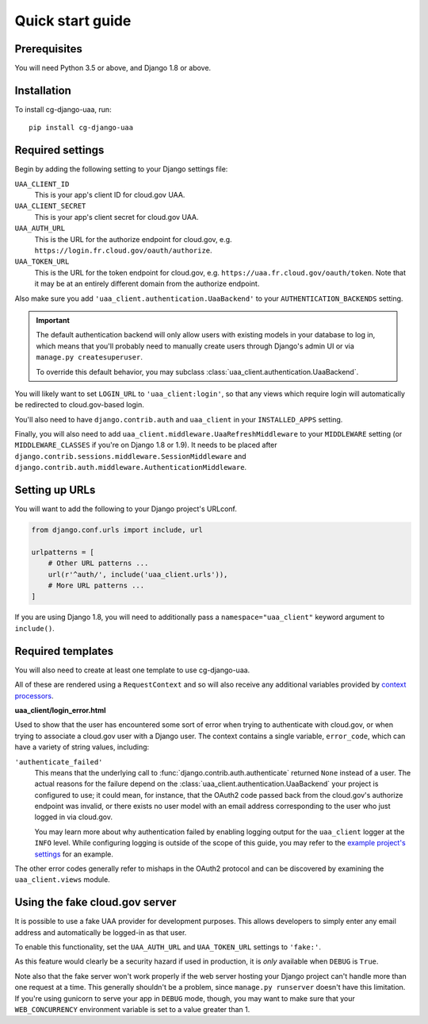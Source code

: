 Quick start guide
=================

Prerequisites
~~~~~~~~~~~~~

You will need Python 3.5 or above, and Django 1.8 or above.

Installation
~~~~~~~~~~~~

To install cg-django-uaa, run::

    pip install cg-django-uaa

Required settings
~~~~~~~~~~~~~~~~~

Begin by adding the following setting to your Django settings file:

``UAA_CLIENT_ID``
    This is your app's client ID for cloud.gov UAA.

``UAA_CLIENT_SECRET``
    This is your app's client secret for cloud.gov UAA.

``UAA_AUTH_URL``
    This is the URL for the authorize endpoint for cloud.gov, e.g.
    ``https://login.fr.cloud.gov/oauth/authorize``.

``UAA_TOKEN_URL``
    This is the URL for the token endpoint for cloud.gov, e.g.
    ``https://uaa.fr.cloud.gov/oauth/token``. Note that it may
    be at an entirely different domain from the authorize endpoint.

Also make sure you add ``'uaa_client.authentication.UaaBackend'`` to
your ``AUTHENTICATION_BACKENDS`` setting.

.. important::

    The default authentication backend will only allow users with existing
    models in your database to log in, which means that you'll probably
    need to manually create users through Django's admin UI or via
    ``manage.py createsuperuser``.

    To override this default behavior, you may subclass
    :class:`uaa_client.authentication.UaaBackend`.

You will likely want to set ``LOGIN_URL`` to ``'uaa_client:login'``, so
that any views which require login will automatically be redirected
to cloud.gov-based login.

You'll also need to have ``django.contrib.auth`` and ``uaa_client`` in your
``INSTALLED_APPS`` setting.

Finally, you will also need to add
``uaa_client.middleware.UaaRefreshMiddleware`` to your ``MIDDLEWARE``
setting (or ``MIDDLEWARE_CLASSES`` if you're on Django 1.8 or 1.9). It needs
to be placed after 
``django.contrib.sessions.middleware.SessionMiddleware`` and
``django.contrib.auth.middleware.AuthenticationMiddleware``.

Setting up URLs
~~~~~~~~~~~~~~~

You will want to add the following to your Django project's URLconf.

.. code-block:: python

   from django.conf.urls import include, url

   urlpatterns = [
       # Other URL patterns ...
       url(r'^auth/', include('uaa_client.urls')),
       # More URL patterns ...
   ]

If you are using Django 1.8, you will need to additionally pass a
``namespace="uaa_client"`` keyword argument to ``include()``.

Required templates
~~~~~~~~~~~~~~~~~~

You will also need to create at least one template to use cg-django-uaa.

All of these are rendered using a ``RequestContext`` and so will also
receive any additional variables provided by `context processors
<https://docs.djangoproject.com/en/stable/ref/templates/api/>`_.

**uaa_client/login_error.html**

Used to show that the user has encountered some sort of error
when trying to authenticate with cloud.gov, or when trying to associate
a cloud.gov user with a Django user.  The context contains
a single variable, ``error_code``, which can have a variety of
string values, including:

``'authenticate_failed'``
    This means that the underlying call to
    :func:`django.contrib.auth.authenticate` returned ``None`` instead of
    a user. The actual reasons for the failure depend on the 
    :class:`uaa_client.authentication.UaaBackend` your project is
    configured to use; it could mean, for instance, that the OAuth2
    code passed back from the cloud.gov's authorize endpoint was invalid,
    or there exists no user model with an email address corresponding
    to the user who just logged in via cloud.gov.

    You may learn more about why authentication failed by enabling
    logging output for the ``uaa_client`` logger at the ``INFO`` level. While
    configuring logging is outside of the scope of this guide, you may
    refer to the `example project's settings
    <https://github.com/18F/cg-django-uaa/blob/master/example/example/settings.py>`_
    for an example.

The other error codes generally refer to mishaps in the OAuth2 protocol
and can be discovered by examining the ``uaa_client.views`` module.

.. _fakeauth:

Using the fake cloud.gov server
~~~~~~~~~~~~~~~~~~~~~~~~~~~~~~~

It is possible to use a fake UAA provider for development purposes.
This allows developers to simply enter any email address and
automatically be logged-in as that user.

.. image:: /_static/fake-cloud-gov.png

To enable this functionality, set the ``UAA_AUTH_URL`` and
``UAA_TOKEN_URL`` settings to ``'fake:'``.

As this feature would clearly be a security hazard if used in
production, it is *only* available when ``DEBUG`` is ``True``.

Note also that the fake server won't work properly if the web
server hosting your Django project can't handle more than one
request at a time. This generally shouldn't be a problem, since
``manage.py runserver`` doesn't have this limitation. If you're using
gunicorn to serve your app in ``DEBUG`` mode, though, you may want to
make sure that your ``WEB_CONCURRENCY`` environment variable is
set to a value greater than 1.
